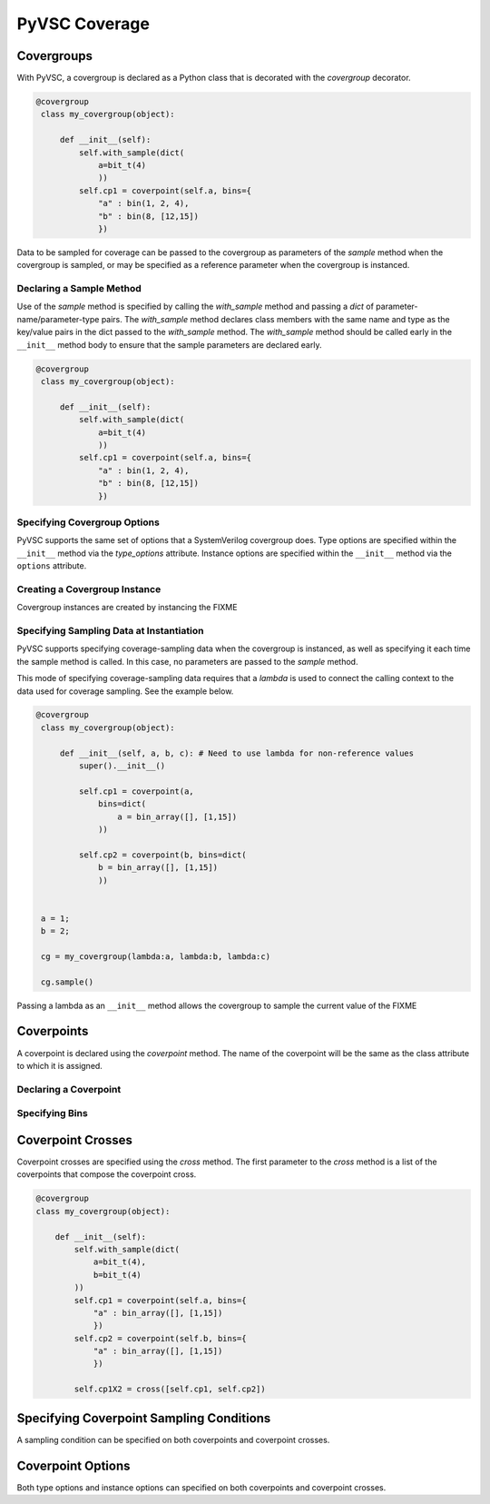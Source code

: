 ##############
PyVSC Coverage
##############


Covergroups
===========

With PyVSC, a covergroup is declared as a Python class that is decorated
with the `covergroup` decorator.

.. code-block:: python3

       @covergroup        
        class my_covergroup(object):
            
            def __init__(self):
                self.with_sample(dict(
                    a=bit_t(4)
                    ))
                self.cp1 = coverpoint(self.a, bins={
                    "a" : bin(1, 2, 4),
                    "b" : bin(8, [12,15])
                    })

Data to be sampled for coverage can be passed to the covergroup as
parameters of the `sample` method when the covergroup is sampled, 
or may be specified as a reference parameter when the covergroup 
is instanced.


Declaring a Sample Method
-------------------------

Use of the `sample` method is specified by calling the `with_sample`
method and passing a `dict` of parameter-name/parameter-type pairs.
The `with_sample` method declares class members with the same name
and type as the key/value pairs in the dict passed to the 
`with_sample` method.
The `with_sample` method should be called early in the ``__init__`` 
method body to ensure that the sample parameters are declared early.

.. code-block:: python3

       @covergroup        
        class my_covergroup(object):
            
            def __init__(self):
                self.with_sample(dict(
                    a=bit_t(4)
                    ))
                self.cp1 = coverpoint(self.a, bins={
                    "a" : bin(1, 2, 4),
                    "b" : bin(8, [12,15])
                    })



Specifying Covergroup Options
-----------------------------
PyVSC supports the same set of options that a SystemVerilog covergroup
does. Type options are specified within the ``__init__`` method via the
`type_options` attribute. Instance options are specified within the
``__init__`` method via the ``options`` attribute.

Creating a Covergroup Instance
------------------------------

Covergroup instances are created by instancing the FIXME

Specifying Sampling Data at Instantiation
-----------------------------------------
PyVSC supports specifying coverage-sampling data when the covergroup
is instanced, as well as specifying it each time the sample method is
called. In this case, no parameters are passed to the `sample` method.

This mode of specifying coverage-sampling data requires that a `lambda`
is used to connect the calling context to the data used for coverage 
sampling. See the example below.

.. code-block:: python3

       @covergroup
        class my_covergroup(object):
            
            def __init__(self, a, b, c): # Need to use lambda for non-reference values
                super().__init__()
                
                self.cp1 = coverpoint(a, 
                    bins=dict(
                        a = bin_array([], [1,15])
                    ))
                
                self.cp2 = coverpoint(b, bins=dict(
                    b = bin_array([], [1,15])
                    ))
                
                
        a = 1;
        b = 2;
        
        cg = my_covergroup(lambda:a, lambda:b, lambda:c)

        cg.sample()

Passing a lambda as an ``__init__`` method allows the covergroup to sample
the current value of the FIXME




Coverpoints
===========

A coverpoint is declared using the `coverpoint` method. The name of the
coverpoint will be the same as the class attribute to which it is 
assigned. 

Declaring a Coverpoint
----------------------


Specifying Bins
---------------


Coverpoint Crosses
==================

Coverpoint crosses are specified using the `cross` method. The first
parameter to the `cross` method is a list of the coverpoints that 
compose the coverpoint cross. 

.. code-block:: python3

        @covergroup
        class my_covergroup(object):
            
            def __init__(self):
                self.with_sample(dict(
                    a=bit_t(4),
                    b=bit_t(4)
                ))
                self.cp1 = coverpoint(self.a, bins={
                    "a" : bin_array([], [1,15])
                    })
                self.cp2 = coverpoint(self.b, bins={
                    "a" : bin_array([], [1,15])
                    })
                
                self.cp1X2 = cross([self.cp1, self.cp2])

Specifying Coverpoint Sampling Conditions
=========================================
A sampling condition can be specified on both coverpoints and coverpoint
crosses. 

Coverpoint Options
==================
Both type options and instance options can specified on both coverpoints
and coverpoint crosses.


